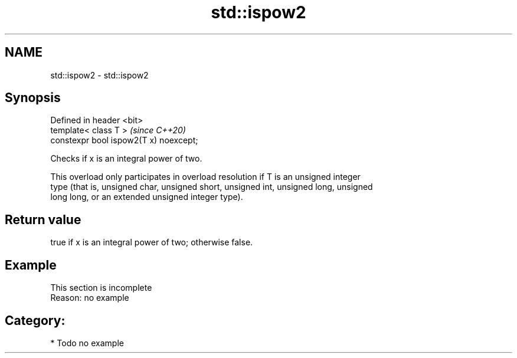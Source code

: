 .TH std::ispow2 3 "2019.03.28" "http://cppreference.com" "C++ Standard Libary"
.SH NAME
std::ispow2 \- std::ispow2

.SH Synopsis
   Defined in header <bit>
   template< class T >                   \fI(since C++20)\fP
   constexpr bool ispow2(T x) noexcept;

   Checks if x is an integral power of two.

   This overload only participates in overload resolution if T is an unsigned integer
   type (that is, unsigned char, unsigned short, unsigned int, unsigned long, unsigned
   long long, or an extended unsigned integer type).

.SH Return value

   true if x is an integral power of two; otherwise false.

.SH Example

    This section is incomplete
    Reason: no example

.SH Category:

     * Todo no example
